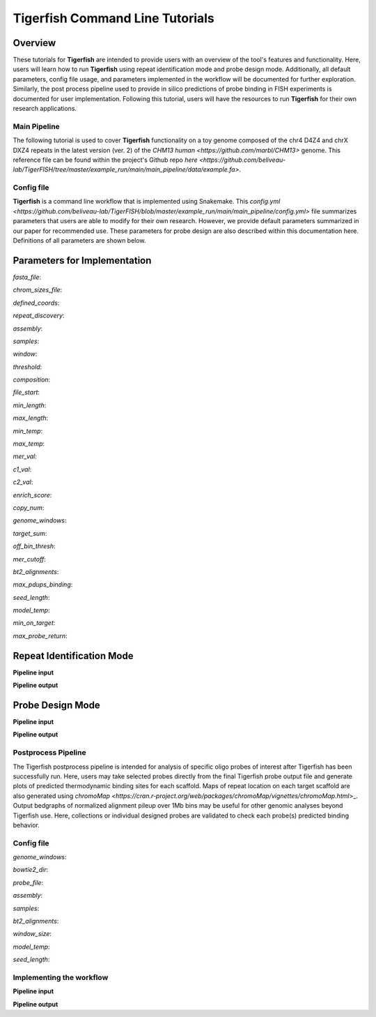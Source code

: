 
Tigerfish Command Line Tutorials
################################

Overview
--------
These tutorials for **Tigerfish** are intended to provide users with an overview of the tool's features and functionality. Here, users will learn how to run **Tigerfish** using repeat identification mode and probe design mode. Additionally, all default parameters, config file usage, and parameters implemented in the workflow will be documented for further exploration. Similarly, the post process pipeline used to provide in silico predictions of probe binding in FISH experiments is documented for user implementation. Following this tutorial, users will have the resources to run **Tigerfish** for their own research applications.

Main Pipeline
=============

The following tutorial is used to cover **Tigerfish** functionality on a toy genome composed of the chr4 D4Z4 and chrX DXZ4 repeats in the latest version (ver. 2) of the `CHM13 human <https://github.com/marbl/CHM13>` genome. This reference file can be found within the project's Github repo `here <https://github.com/beliveau-lab/TigerFISH/tree/master/example_run/main/main_pipeline/data/example.fa>`. 

Config file
===========

**Tigerfish** is a command line workflow that is implemented using Snakemake. This `config.yml <https://github.com/beliveau-lab/TigerFISH/blob/master/example_run/main/main_pipeline/config.yml>` file summarizes parameters that users are able to modify for their own research. However, we provide default parameters summarized in our paper for recommended use. These parameters for probe design are also described within this documentation here. Definitions of all parameters are shown below. 

Parameters for Implementation
-----------------------------

`fasta_file`:

`chrom_sizes_file`:

`defined_coords`:

`repeat_discovery`:

`assembly`:

`samples`:

`window`:

`threshold`:

`composition`: 

`file_start`:

`min_length`:

`max_length`:

`min_temp`:

`max_temp`:

`mer_val`:

`c1_val`:

`c2_val`:

`enrich_score`:

`copy_num`:

`genome_windows`:

`target_sum`:

`off_bin_thresh`:

`mer_cutoff`:

`bt2_alignments`:

`max_pdups_binding`:

`seed_length`:

`model_temp`:

`min_on_target`:

`max_probe_return`:


Repeat Identification Mode
--------------------------

**Pipeline input**


**Pipeline output**


Probe Design Mode
-----------------


**Pipeline input**


**Pipeline output**


Postprocess Pipeline
====================

The Tigerfish postprocess pipeline is intended for analysis of specific oligo probes of interest after Tigerfish has been successfully run. Here, users may take selected probes directly from the final Tigerfish probe output file and generate plots of predicted thermodynamic binding sites for each scaffold. Maps of repeat location on each target scaffold are also generated using `chromoMap <https://cran.r-project.org/web/packages/chromoMap/vignettes/chromoMap.html`>_. Output bedgraphs of normalized alignment pileup over 1Mb bins may be useful for other genomic analyses beyond Tigerfish use. Here, collections or individual designed probes are validated to check each probe(s) predicted binding behavior.

Config file
===========

`genome_windows`:

`bowtie2_dir`:

`probe_file`:

`assembly`:

`samples`:

`bt2_alignments`:

`window_size`:

`model_temp`:

`seed_length`:

Implementing the workflow
=========================

**Pipeline input**


**Pipeline output**


